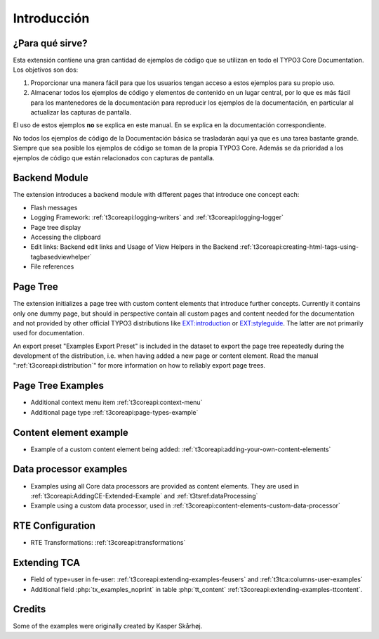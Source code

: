 ﻿.. include:: /Includes.rst.txt
.. _introduction:

============
Introducción
============


.. _introduction-what:

¿Para qué sirve?
================

Esta extensión contiene una gran cantidad de ejemplos de código que se utilizan en todo el TYPO3 Core Documentation.
Los objetivos son dos:

#.  Proporcionar una manera fácil para que los usuarios tengan acceso a estos ejemplos para su propio uso.

#.  Almacenar todos los ejemplos de código y elementos de contenido en un lugar central, por lo que es más fácil para
    los mantenedores de la documentación para reproducir los ejemplos de la documentación, en particular al actualizar
    las capturas de pantalla.

El uso de estos ejemplos **no** se explica en este manual. En se explica en la documentación correspondiente.

No todos los ejemplos de código de la Documentación básica se trasladarán aquí ya que es una tarea bastante grande.
Siempre que sea posible los ejemplos de código se toman de la propia TYPO3 Core. Además se da prioridad a los ejemplos
de código que están relacionados con capturas de pantalla.

.. _backend_module:

Backend Module
==============

The extension introduces a backend module with different pages that introduce one concept each:

*  Flash messages

*  Logging Framework: :ref:`t3coreapi:logging-writers` and :ref:`t3coreapi:logging-logger`

*  Page tree display

*  Accessing the clipboard

*  Edit links: Backend edit links and Usage of View Helpers in the Backend
   :ref:`t3coreapi:creating-html-tags-using-tagbasedviewhelper`

*  File references


.. _page_tree:

Page Tree
=========

The extension initializes a page tree with custom content elements that
introduce further concepts. Currently it contains only one dummy page,
but should in perspective contain all custom pages and content needed
for the documentation and not provided by other official TYPO3
distributions like
`EXT:introduction <https://github.com/FriendsOfTYPO3/introduction>`_
or
`EXT:styleguide <https://github.com/TYPO3/styleguide>`_.
The latter are not primarily used for documentation.

An export preset "Examples Export Preset" is included in the dataset
to export the page tree repeatedly during the development of the
distribution, i.e. when having added a new page or content element.
Read the manual ":ref:`t3coreapi:distribution`" for more information on
how to reliably export page trees.


.. _page_tree_examples:

Page Tree Examples
==================

*  Additional context menu item :ref:`t3coreapi:context-menu`

*  Additional page type :ref:`t3coreapi:page-types-example`


Content element example
=======================

*  Example of a custom content element being added:
   :ref:`t3coreapi:adding-your-own-content-elements`


Data processor examples
=======================

*  Examples using all Core data processors are provided as content elements.
   They are used in :ref:`t3coreapi:AddingCE-Extended-Example` and
   :ref:`t3tsref:dataProcessing`

*  Example using a custom data processor, used in
   :ref:`t3coreapi:content-elements-custom-data-processor`


RTE Configuration
=================

*  RTE Transformations: :ref:`t3coreapi:transformations`


Extending TCA
=============

*  Field of type=user in fe-user: :ref:`t3coreapi:extending-examples-feusers`
   and :ref:`t3tca:columns-user-examples`

*  Additional field :php:`tx_examples_noprint` in table :php:`tt_content`
   :ref:`t3coreapi:extending-examples-ttcontent`.


.. _introduction-credits:

Credits
=======

Some of the examples were originally created by Kasper Skårhøj.
